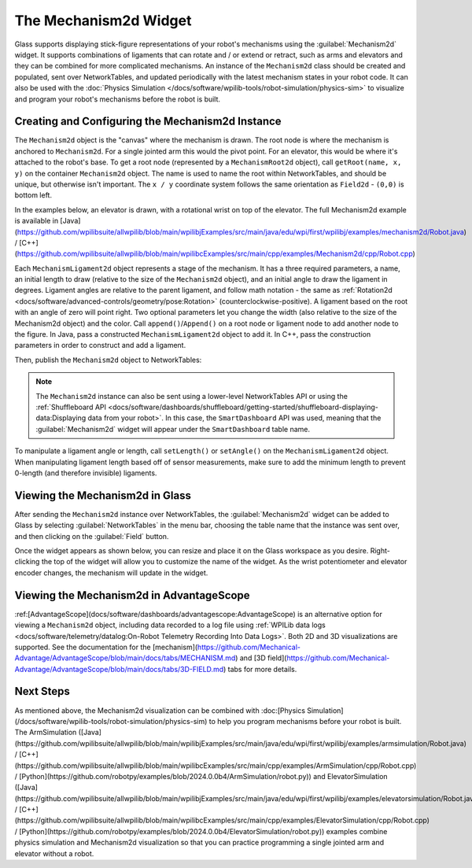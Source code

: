 The Mechanism2d Widget
======================

Glass supports displaying stick-figure representations of your robot's mechanisms using the :guilabel:`Mechanism2d` widget. It supports combinations of ligaments that can rotate and / or extend or retract, such as arms and elevators and they can be combined for more complicated mechanisms. An instance of the ``Mechanism2d`` class should be created and populated, sent over NetworkTables, and updated periodically with the latest mechanism states in your robot code. It can also be used with the :doc:`Physics Simulation </docs/software/wpilib-tools/robot-simulation/physics-sim>` to visualize and program your robot's mechanisms before the robot is built.

Creating and Configuring the Mechanism2d Instance
-------------------------------------------------

The ``Mechanism2d`` object is the "canvas" where the mechanism is drawn. The root node is where the mechanism is anchored to ``Mechanism2d``. For a single jointed arm this would the pivot point. For an elevator, this would be where it's attached to the robot's base. To get a root node (represented by a ``MechanismRoot2d`` object), call ``getRoot(name, x, y)`` on the container ``Mechanism2d`` object. The name is used to name the root within NetworkTables, and should be unique, but otherwise isn't important. The ``x / y`` coordinate system follows the same orientation as ``Field2d`` - ``(0,0)`` is bottom left.

In the examples below, an elevator is drawn, with a rotational wrist on top of the elevator. The full Mechanism2d example is available in [Java](https://github.com/wpilibsuite/allwpilib/blob/main/wpilibjExamples/src/main/java/edu/wpi/first/wpilibj/examples/mechanism2d/Robot.java) / [C++](https://github.com/wpilibsuite/allwpilib/blob/main/wpilibcExamples/src/main/cpp/examples/Mechanism2d/cpp/Robot.cpp)

.. tab-set-code::

   .. remoteliteralinclude:: https://raw.githubusercontent.com/wpilibsuite/allwpilib/v2024.3.2/wpilibjExamples/src/main/java/edu/wpi/first/wpilibj/examples/mechanism2d/Robot.java
      :language: java
      :lines: 43-46
      :linenos:
      :lineno-start: 43

   .. remoteliteralinclude:: https://raw.githubusercontent.com/wpilibsuite/allwpilib/v2024.3.2/wpilibcExamples/src/main/cpp/examples/Mechanism2d/cpp/Robot.cpp
      :language: c++
      :lines: 59-62
      :linenos:
      :lineno-start: 59

   .. remoteliteralinclude:: https://raw.githubusercontent.com/robotpy/examples/2024.0.0b4/Mechanism2d/robot.py
      :language: python
      :lines: 32-35
      :linenos:
      :lineno-start: 32


Each ``MechanismLigament2d`` object represents a stage of the mechanism. It has a three required parameters, a name, an initial length to draw (relative to the size of the ``Mechanism2d`` object), and an initial angle to draw the ligament in degrees. Ligament angles are relative to the parent ligament, and follow math notation - the same as :ref:`Rotation2d <docs/software/advanced-controls/geometry/pose:Rotation>` (counterclockwise-positive). A ligament based on the root with an angle of zero will point right. Two optional parameters let you change the width (also relative to the size of the Mechanism2d object) and the color. Call ``append()``/``Append()`` on a root node or ligament node to add another node to the figure. In Java, pass a constructed ``MechanismLigament2d`` object to add it. In C++, pass the construction parameters in order to construct and add a ligament.

.. tab-set-code::


   .. remoteliteralinclude:: https://raw.githubusercontent.com/wpilibsuite/allwpilib/v2024.3.2/wpilibjExamples/src/main/java/edu/wpi/first/wpilibj/examples/mechanism2d/Robot.java
      :language: java
      :lines: 48-53
      :linenos:
      :lineno-start: 48

   .. remoteliteralinclude:: https://raw.githubusercontent.com/wpilibsuite/allwpilib/v2024.3.2/wpilibcExamples/src/main/cpp/examples/Mechanism2d/cpp/Robot.cpp
      :language: c++
      :lines: 63-69
      :linenos:
      :lineno-start: 63

   .. remoteliteralinclude:: https://raw.githubusercontent.com/robotpy/examples/2024.0.0b4/Mechanism2d/robot.py
         :language: python
         :lines: 37-44
         :linenos:
         :lineno-start: 37

Then, publish the ``Mechanism2d`` object to NetworkTables:

.. tab-set-code::

   .. remoteliteralinclude:: https://raw.githubusercontent.com/wpilibsuite/allwpilib/v2024.3.2/wpilibjExamples/src/main/java/edu/wpi/first/wpilibj/examples/mechanism2d/Robot.java
      :language: java
      :lines: 55-56
      :linenos:
      :lineno-start: 55

   .. remoteliteralinclude:: https://raw.githubusercontent.com/wpilibsuite/allwpilib/v2024.3.2/wpilibcExamples/src/main/cpp/examples/Mechanism2d/cpp/Robot.cpp
      :language: c++
      :lines: 36-37
      :linenos:
      :lineno-start: 36

   .. remoteliteralinclude:: https://raw.githubusercontent.com/robotpy/examples/2024.0.0b4/Mechanism2d/robot.py
      :language: python
      :lines: 46-47
      :linenos:
      :lineno-start: 46

.. note:: The ``Mechanism2d`` instance can also be sent using a lower-level NetworkTables API or using the :ref:`Shuffleboard API <docs/software/dashboards/shuffleboard/getting-started/shuffleboard-displaying-data:Displaying data from your robot>`. In this case, the ``SmartDashboard`` API was used, meaning that the :guilabel:`Mechanism2d` widget will appear under the ``SmartDashboard`` table name.

To manipulate a ligament angle or length, call ``setLength()`` or ``setAngle()`` on the ``MechanismLigament2d`` object. When manipulating ligament length based off of sensor measurements, make sure to add the minimum length to prevent 0-length (and therefore invisible) ligaments.

.. tab-set-code::

   .. remoteliteralinclude:: https://raw.githubusercontent.com/wpilibsuite/allwpilib/v2024.3.2/wpilibjExamples/src/main/java/edu/wpi/first/wpilibj/examples/mechanism2d/Robot.java
      :language: java
      :lines: 59-64
      :linenos:
      :lineno-start: 59

   .. remoteliteralinclude:: https://raw.githubusercontent.com/wpilibsuite/allwpilib/v2024.3.2/wpilibcExamples/src/main/cpp/examples/Mechanism2d/cpp/Robot.cpp
      :language: c++
      :lines: 40-45
      :linenos:
      :lineno-start: 40

   .. remoteliteralinclude:: https://raw.githubusercontent.com/robotpy/examples/2024.0.0b4/Mechanism2d/robot.py
      :language: python
      :lines: 49-54
      :linenos:
      :lineno-start: 49

Viewing the Mechanism2d in Glass
--------------------------------

After sending the ``Mechanism2d`` instance over NetworkTables, the :guilabel:`Mechanism2d` widget can be added to Glass by selecting :guilabel:`NetworkTables` in the menu bar, choosing the table name that the instance was sent over, and then clicking on the :guilabel:`Field` button.

.. image:: images/select-mechanism2d.png

Once the widget appears as shown below, you can resize and place it on the Glass workspace as you desire. Right-clicking the top of the widget will allow you to customize the name of the widget. As the wrist potentiometer and elevator encoder changes, the mechanism will update in the widget.

.. image:: images/mechanism2d-widget.png

Viewing the Mechanism2d in AdvantageScope
-----------------------------------------

:ref:[AdvantageScope](docs/software/dashboards/advantagescope:AdvantageScope) is an alternative option for viewing a ``Mechanism2d`` object, including data recorded to a log file using :ref:`WPILib data logs <docs/software/telemetry/datalog:On-Robot Telemetry Recording Into Data Logs>`. Both 2D and 3D visualizations are supported. See the documentation for the [mechanism](https://github.com/Mechanical-Advantage/AdvantageScope/blob/main/docs/tabs/MECHANISM.md) and [3D field](https://github.com/Mechanical-Advantage/AdvantageScope/blob/main/docs/tabs/3D-FIELD.md) tabs for more details.

.. image:: images/advantagescope-mechanism.png
   :alt: Screenshot of an AdvantageScope window displaying a robot and mechanism in 3D.
   :height: 500

Next Steps
----------

As mentioned above, the Mechanism2d visualization can be combined with :doc:[Physics Simulation](/docs/software/wpilib-tools/robot-simulation/physics-sim) to help you program mechanisms before your robot is built. The ArmSimulation ([Java](https://github.com/wpilibsuite/allwpilib/blob/main/wpilibjExamples/src/main/java/edu/wpi/first/wpilibj/examples/armsimulation/Robot.java) / [C++](https://github.com/wpilibsuite/allwpilib/blob/main/wpilibcExamples/src/main/cpp/examples/ArmSimulation/cpp/Robot.cpp) / [Python](https://github.com/robotpy/examples/blob/2024.0.0b4/ArmSimulation/robot.py)) and ElevatorSimulation ([Java](https://github.com/wpilibsuite/allwpilib/blob/main/wpilibjExamples/src/main/java/edu/wpi/first/wpilibj/examples/elevatorsimulation/Robot.java) / [C++](https://github.com/wpilibsuite/allwpilib/blob/main/wpilibcExamples/src/main/cpp/examples/ElevatorSimulation/cpp/Robot.cpp) / [Python](https://github.com/robotpy/examples/blob/2024.0.0b4/ElevatorSimulation/robot.py)) examples combine physics simulation and Mechanism2d visualization so that you can practice programming a single jointed arm and elevator without a robot.
